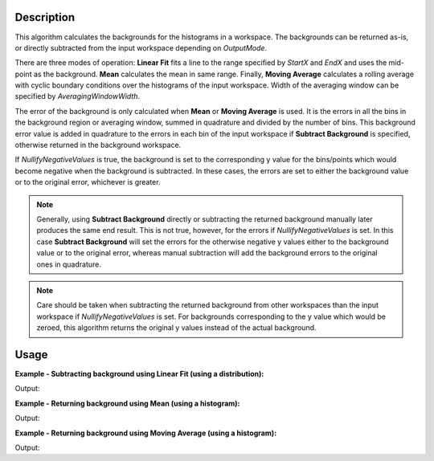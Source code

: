 .. algorithm::

.. summary::

.. relatedalgorithms::

.. properties::

Description
-----------

This algorithm calculates the backgrounds for the histograms in a workspace. The backgrounds can be returned as-is, or directly subtracted from the input workspace depending on *OutputMode*.

There are three modes of operation: **Linear Fit** fits a line to the range specified by *StartX* and *EndX* and uses the mid-point as the background. **Mean** calculates the mean in same range. Finally, **Moving Average** calculates a rolling average with cyclic boundary conditions over the histograms of the input workspace. Width of the averaging window can be specified by *AveragingWindowWidth*.

The error of the background is only calculated when **Mean** or **Moving Average** is used. It is the errors in all the bins in the background region or averaging window, summed in quadrature and divided by the number of bins. This background error value is added in quadrature to the errors in each bin of the input workspace if **Subtract Background** is specified, otherwise returned in the background workspace.

If *NullifyNegativeValues* is true, the background is set to the corresponding y value for the bins/points which would become negative when the background is subtracted. In these cases, the errors are set to either the background value or to the original error, whichever is greater.

.. note::
   Generally, using **Subtract Background** directly or subtracting the returned background manually later produces the same end result. This is not true, however, for the errors if *NullifyNegativeValues* is set. In this case **Subtract Background** will set the errors for the otherwise negative y values either to the background value or to the original error, whereas manual subtraction will add the background errors to the original ones in quadrature.

.. note::
   Care should be taken when subtracting the returned background from other workspaces than the input workspace if *NullifyNegativeValues* is set. For backgrounds corresponding to the y value which would be zeroed, this algorithm returns the original y values instead of the actual background.

Usage
-----

**Example - Subtracting background using Linear Fit (using a distribution):**

.. testcode:: ExSubLinFit

   import numpy as np

   y = [3, 1, 1, 1, 7, -3]
   x = [0.5, 1.5, 2.5, 3.5, 4.5, 5.5]
   input = CreateWorkspace(x, y, Distribution=True)

   output = CalculateFlatBackground('input',
                                    StartX=2,
                                    EndX=4,
                                    Mode='Linear Fit',
                                    OutputMode='Subtract Background')

   print('Values with subtracted background: {}'.format(np.around(output.readY(0))))

Output:

.. testoutput:: ExSubLinFit

   Values with subtracted background: [ 2.  0.  0.  0.  6.  0.]

**Example - Returning background using Mean (using a histogram):**

.. testcode:: ExReturnMean

   import numpy as np

   y = [3, 4, 2, 3, -3]
   x = [0.5, 1.5, 2.5, 3.5, 4.5, 5.5]
   input = CreateWorkspace(x, y)

   output = CalculateFlatBackground('input',
                                    StartX=1,
                                    EndX=3,
                                    Mode='Mean',
                                    OutputMode='Return Background')

   # Note how some bins in the output workspace will be different from
   # 3 (even negative!). By default, NullifyNegativeValues will be set
   # to true, and subtracting the output from the input workspace will
   # set these bins to zero.
   print('Calculated Mean background: {}'.format(np.around(output.readY(0))))
   subtracted = input - output
   print('Background subtracted: {}'.format(np.around(subtracted.readY(0))))

Output:

.. testoutput:: ExReturnMean

   Calculated Mean background: [ 3.  3.  2.  3. -3.]
   Background subtracted: [ 0.  1.  0.  0.  0.]

**Example - Returning background using Moving Average (using a histogram):**

.. testcode:: ExReturnMovingAverage

   import numpy as np
   from scipy.constants import pi

   def spectrum(x):
       # A fancy triple-peak-shaped spectrum
       z = x / 10.0 - 0.5
       return np.sin(5.5 * (z + 0.1) * pi) + 2.0 * np.exp(-((z / 0.1)**2)) + 1.0

   # Equidistant x grid. Represents bin boundaries
   x = np.arange(0.5, 9.1, 0.2)
   # y is a bin shorter than x and has to be evaluated at bin centres.
   y = spectrum(x[:-1] + 0.5 * (x[1] - x[0]))
   input = CreateWorkspace(x, y)

   output = CalculateFlatBackground('input',
                                    AveragingWindowWidth=3,
                                    Mode='Moving Average',
                                    OutputMode='Return Background')

   print('Background using moving window average: {0:.4}'.format(output.readY(0)[0]))
   print('True minimum: {0:.4}'.format(np.amin(input.readY(0))))

Output:

.. testoutput:: ExReturnMovingAverage

   Background using moving window average: 0.09483
   True minimum: 0.04894


.. categories::

.. sourcelink::
